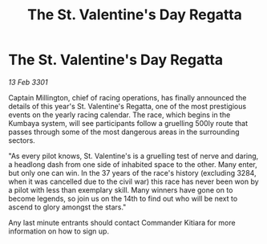 :PROPERTIES:
:ID:       7e7dc392-7dab-4371-a235-eff5dd5cc77b
:END:
#+title: The St. Valentine's Day Regatta
#+filetags: :galnet:

* The St. Valentine's Day Regatta

/13 Feb 3301/

Captain Millington, chief of racing operations, has finally announced the details of this year's St. Valentine's Regatta, one of the most prestigious events on the yearly racing calendar. The race, which begins in the Kumbaya system, will see participants follow a gruelling 500ly route that passes through some of the most dangerous areas in the surrounding sectors.   

 "As every pilot knows, St. Valentine's is a gruelling test of nerve and daring, a headlong dash from one side of inhabited space to the other. Many enter, but only one can win. In the 37 years of the race's history (excluding 3284, when it was cancelled due to the civil war) this race has never been won by a pilot with less than exemplary skill. Many winners have gone on to become legends, so join us on the 14th to find out who will be next to ascend to glory amongst the stars." 

Any last minute entrants should contact Commander Kitiara for more information on how to sign up.
